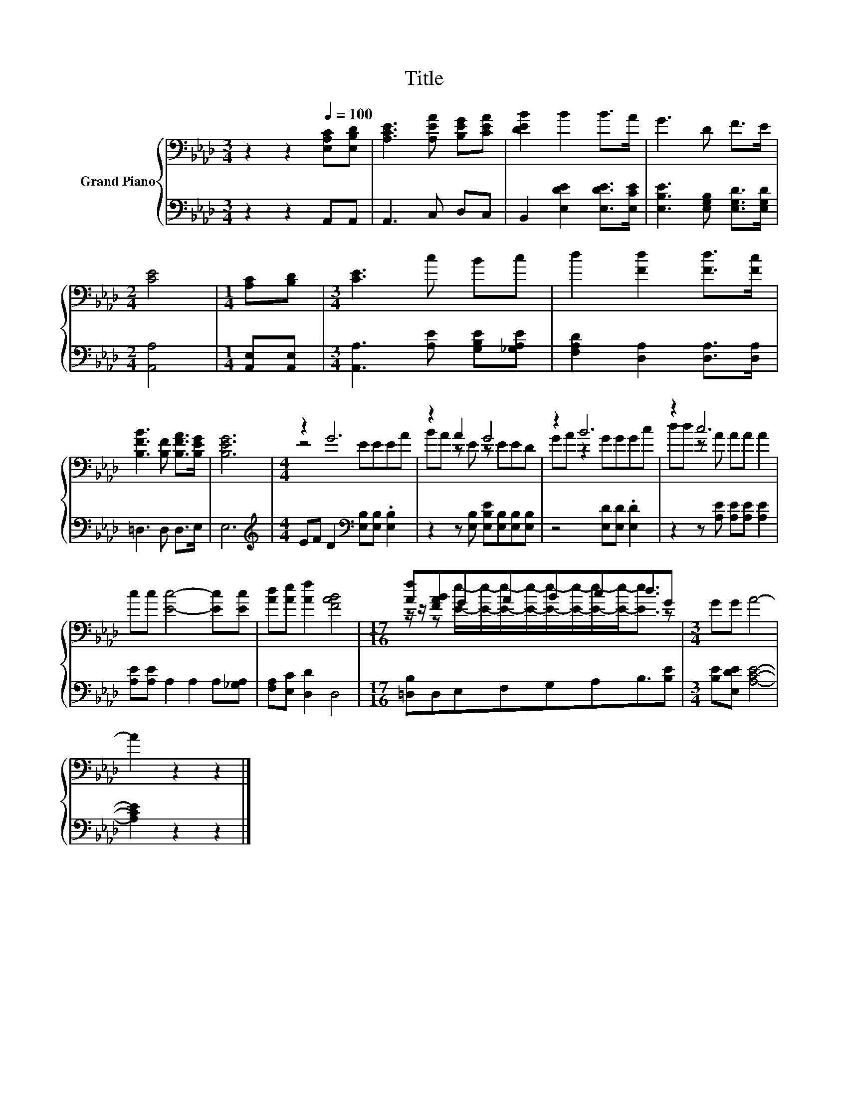X:1
T:Title
%%score { ( 1 3 ) | 2 }
L:1/8
M:3/4
K:Ab
V:1 bass nm="Grand Piano"
V:3 bass 
V:2 bass 
V:1
 z2 z2[Q:1/4=100] [E,A,C][E,B,D] | [A,CE]3 [A,EA] [B,EG][CEA] | [DEB]2 B2 B>A | G3 D F>E | %4
[M:2/4] [CE]4 |[M:1/4] [A,C][B,D] |[M:3/4] [CE]3 c Bc | d2 [Fd]2 [Fd]>[Fc] | %8
 [B,FB]3 [B,F] [B,FA]>[B,EG] | [B,EG]6 |[M:4/4] z2 G6 | z2 A2 G4 | z2 B6 | z2 c6 | %14
 cc [Ec]4- [Ec][Ec] | [Ad][Ae] [Af]2 [FAB]4 |[M:17/16] [Af][FAB]GABcd3/2G |[M:3/4] GG A4- | %18
 A2 z2 z2 |] %19
V:2
 z2 z2 A,,A,, | A,,3 C, D,C, | B,,2 [E,DE]2 [E,DE]>[E,CE] | [E,B,E]3 [E,G,B,] [E,G,D]>[E,G,D] | %4
[M:2/4] [A,,A,]4 |[M:1/4] [A,,E,][A,,E,] |[M:3/4] [A,,A,]3 [A,E] [G,B,E][_G,A,E] | %7
 [F,A,D]2 [D,A,]2 [D,A,]>[D,A,] | =D,3 D, D,>E, | E,6 | %10
[M:4/4][K:treble] EF D2[K:bass] [E,B,][E,B,] .[E,B,]2 | z2 z [E,B,] [E,B,E][E,B,][E,B,][E,B,] | %12
 z4 [E,D][E,D] .[E,D]2 | z2 z [A,E] [A,E][A,E] [A,E]2 | [A,E][A,E] A,2 A,2 A,[_G,A,] | %15
 [F,A,][E,C] [D,D]2 D,4 |[M:17/16] [=D,B,]D,E,F,G,A,B,3/2[B,E] |[M:3/4] [B,E][E,DE] [A,CE]4- | %18
 [A,CE]2 z2 z2 |] %19
V:3
 x6 | x6 | x6 | x6 |[M:2/4] x4 |[M:1/4] x2 |[M:3/4] x6 | x6 | x6 | x6 |[M:4/4] z4 EEEA | %11
 BA z E z EED | GA z2 GGGc | dd z A AA A2 | x8 | x8 | %16
[M:17/16] z/ z/ z [Ee]/-[Ee]/-[Ee]/-[Ee]/-[Ee]/-[Ee]/-[Ee]/-[Ee]-<[Ee] z |[M:3/4] x6 | x6 |] %19

